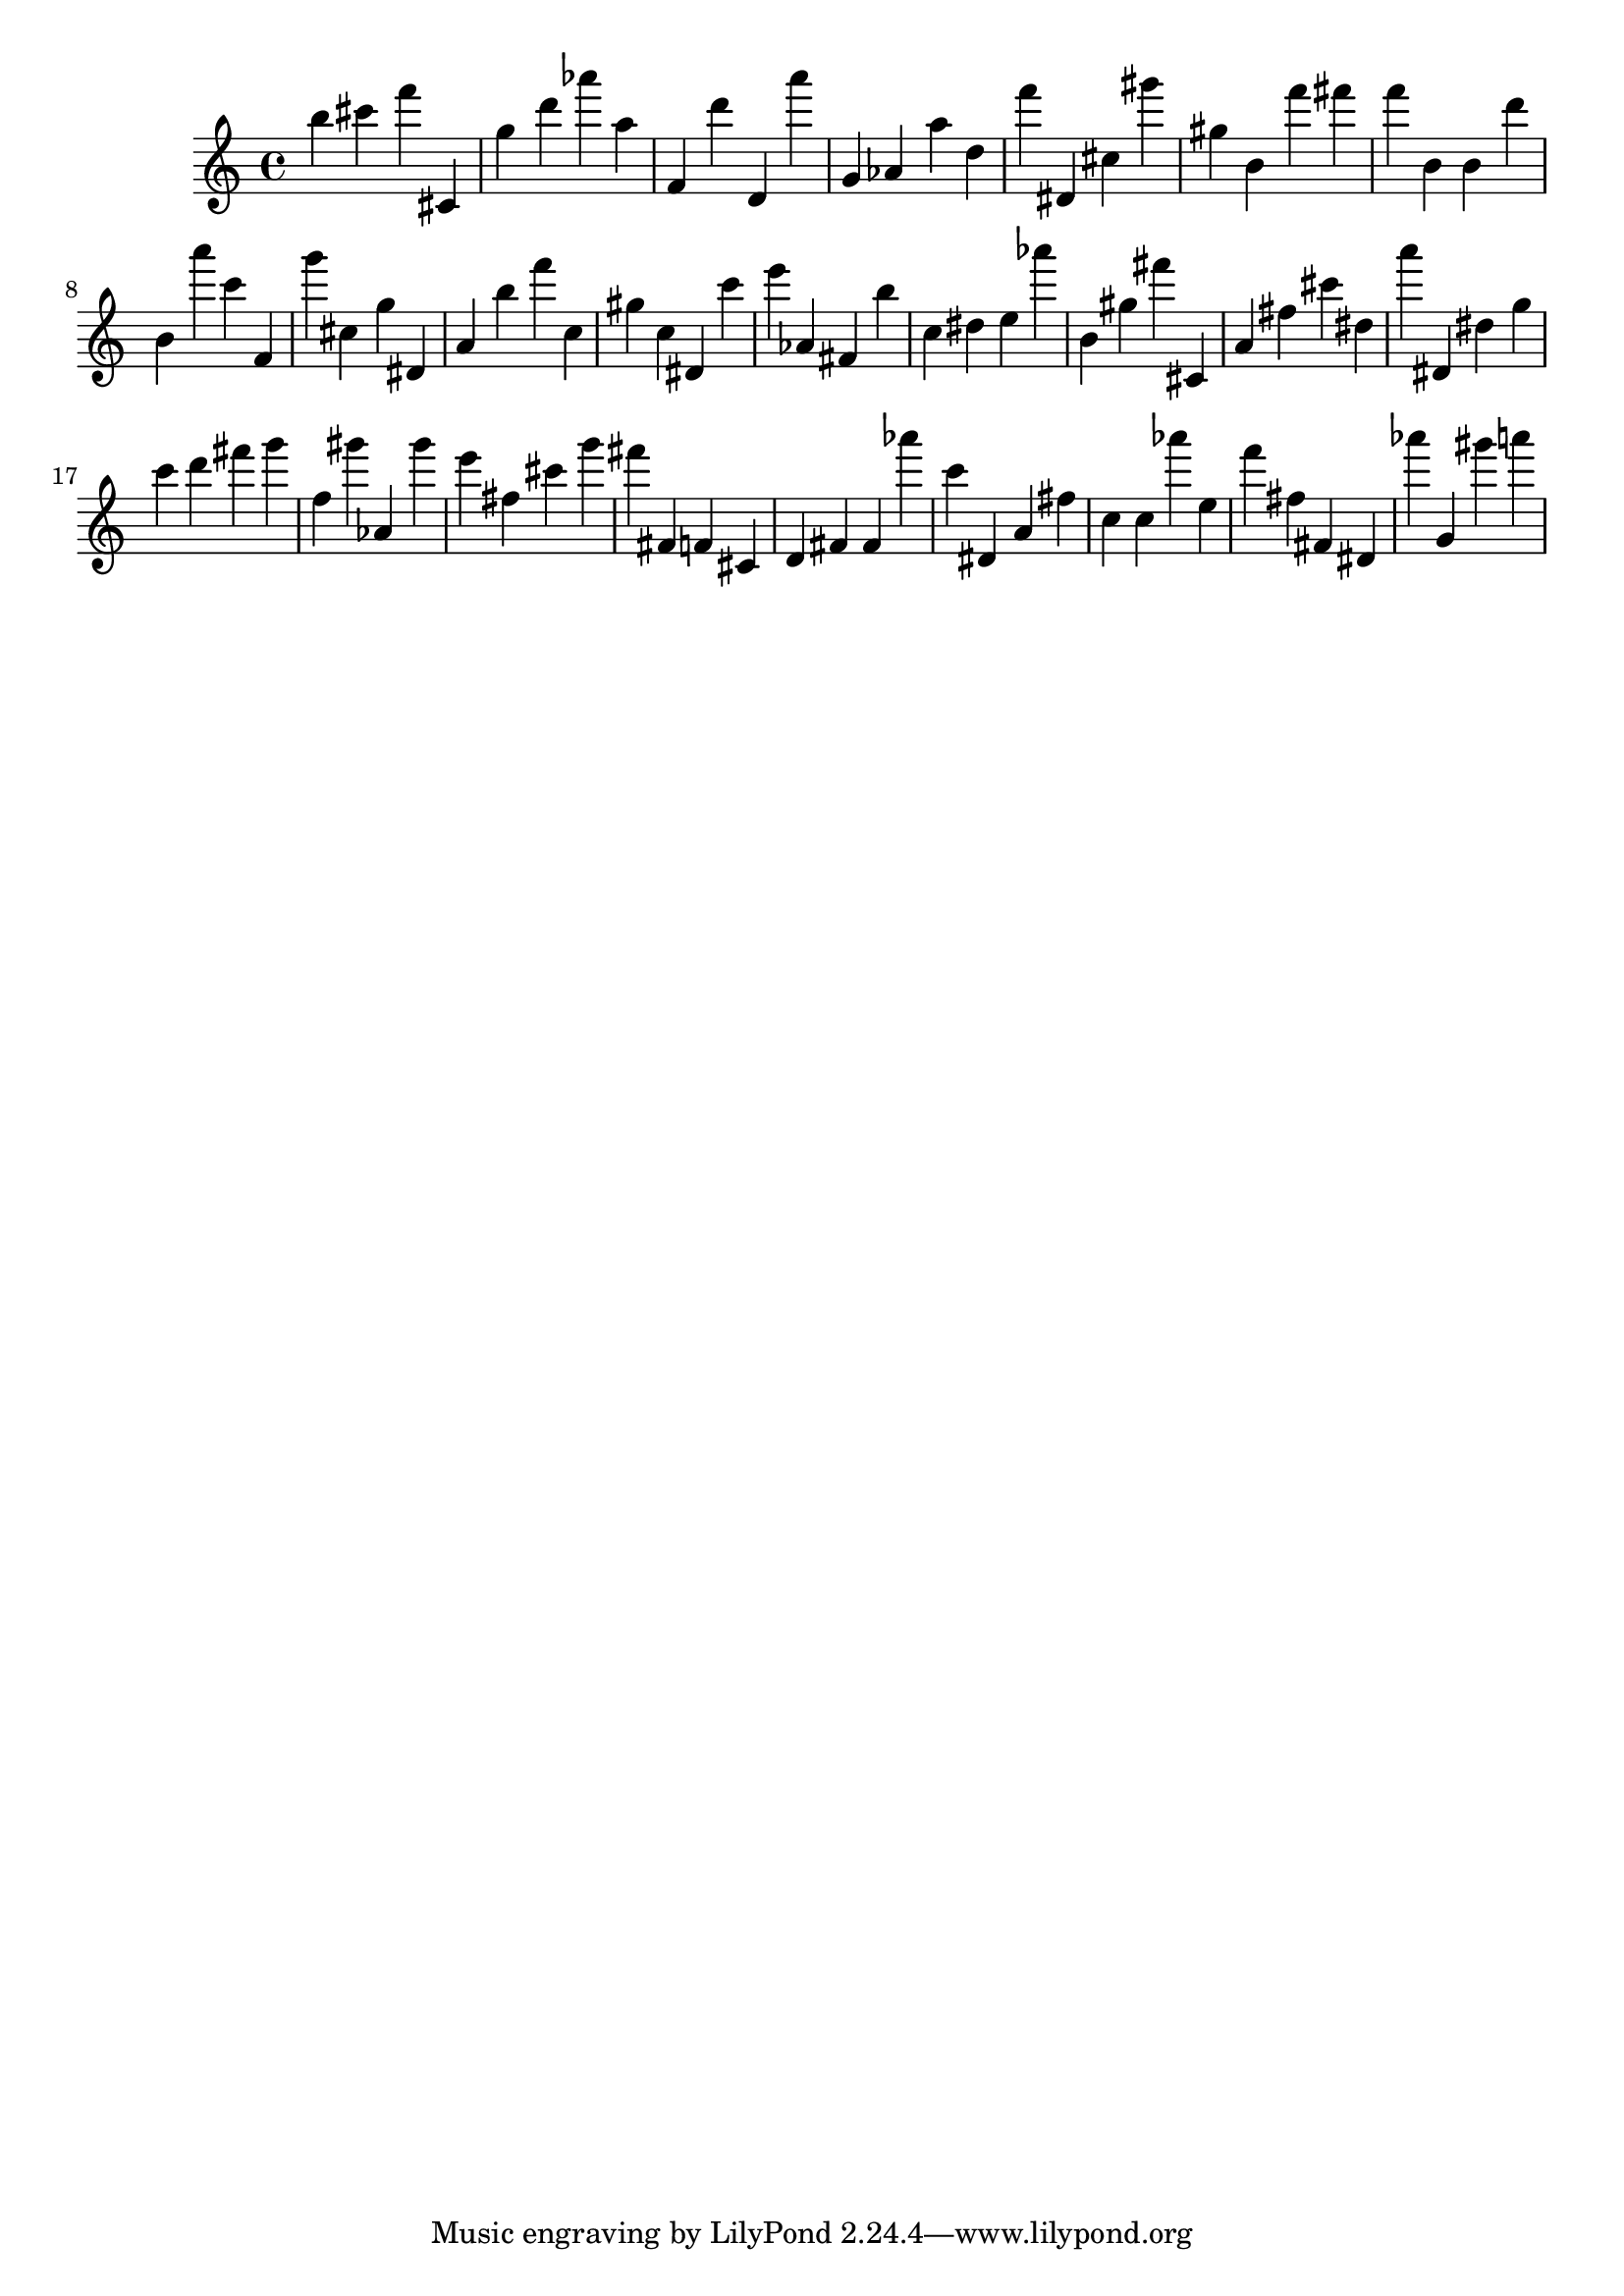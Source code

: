 \version "2.18.2"

\score {

{

\clef treble
b'' cis''' f''' cis' g'' d''' as''' a'' f' d''' d' a''' g' as' a'' d'' f''' dis' cis'' gis''' gis'' b' f''' fis''' f''' b' b' d''' b' a''' c''' f' g''' cis'' g'' dis' a' b'' f''' c'' gis'' c'' dis' c''' e''' as' fis' b'' c'' dis'' e'' as''' b' gis'' fis''' cis' a' fis'' cis''' dis'' a''' dis' dis'' g'' c''' d''' fis''' g''' f'' gis''' as' gis''' e''' fis'' cis''' g''' fis''' fis' f' cis' d' fis' fis' as''' c''' dis' a' fis'' c'' c'' as''' e'' f''' fis'' fis' dis' as''' g' gis''' a''' 
}

 \midi { }
 \layout { }
}